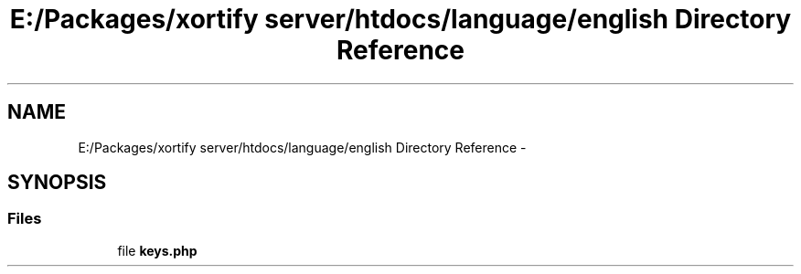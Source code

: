 .TH "E:/Packages/xortify server/htdocs/language/english Directory Reference" 3 "Tue Jul 23 2013" "Version 4.11" "Xortify Honeypot Cloud Services" \" -*- nroff -*-
.ad l
.nh
.SH NAME
E:/Packages/xortify server/htdocs/language/english Directory Reference \- 
.SH SYNOPSIS
.br
.PP
.SS "Files"

.in +1c
.ti -1c
.RI "file \fBkeys\&.php\fP"
.br
.in -1c

